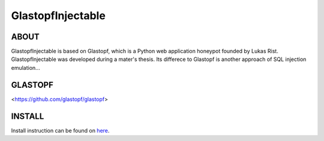 GlastopfInjectable |Build Status|
=======================

.. |Build Status| image:: https://travis-ci.org/glastopf/glastopf.png?branch=master
                       :target: https://travis-ci.org/glastopf/glastopf

ABOUT
-----
GlastopfInjectable is based on Glastopf, which is a Python web application honeypot founded by Lukas Rist.
GlastopfInjectable was developed during a mater's thesis.
Its differece to Glastopf is another approach of SQL injection emulation...


GLASTOPF
--------
<https://github.com/glastopf/glastopf>


INSTALL
-------
Install instruction can be found on `here <https://github.com/glastopf/glastopf/tree/master/docs/source/installation>`_.